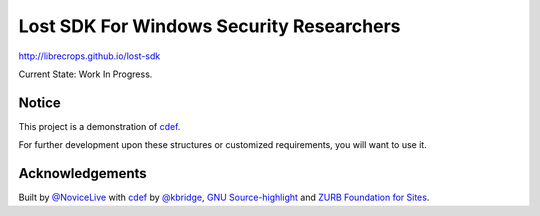 Lost SDK For Windows Security Researchers
=========================================


http://librecrops.github.io/lost-sdk


Current State: Work In Progress.


Notice
------


This project is a demonstration of cdef_.

For further development upon these structures
or customized requirements, you will want to use it.


Acknowledgements
----------------


Built by `@NoviceLive`_ with cdef_ by `@kbridge`_,
`GNU Source-highlight`_ and `ZURB Foundation for Sites`_.


.. _cdef: https://github.com/kbridge/cdef
.. _@NoviceLive: https://github.com/NoviceLive
.. _@kbridge: https://github.com/kbridge
.. _GNU Source-highlight: http://www.gnu.org/software/src-highlite/
.. _ZURB Foundation for Sites: http://foundation.zurb.com/
